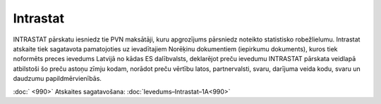 .. 988 Intrastat************* 


INTRASTAT pārskatu iesniedz tie PVN maksātāji, kuru apgrozījums
pārsniedz noteikto statistisko robežlielumu. Intrastat atskaite tiek
sagatavota pamatojoties uz ievadītajiem Norēķinu dokumentiem
(iepirkumu dokuments), kuros tiek noformēts preces ievedums Latvijā no
kādas ES dalībvalsts, deklarējot preču ievedumu INTRASTAT pārskata
veidlapā atbilstoši šo preču astoņu zīmju kodam, norādot preču vērtību
latos, partnervalsti, svaru, darījuma veida kodu, svaru un daudzumu
papildmērvienībās.




:doc:` |images_ozols/24545.gif| <990>` Atskaites sagatavošana:
:doc:`Ievedums–Intrastat–1A<990>`



.. |images_ozols/24545.gif| image:: images_ozols/24545.gif
    :scale: 100%

 .. toctree::   :maxdepth: 4    989.rst   990.rst   1019.rst